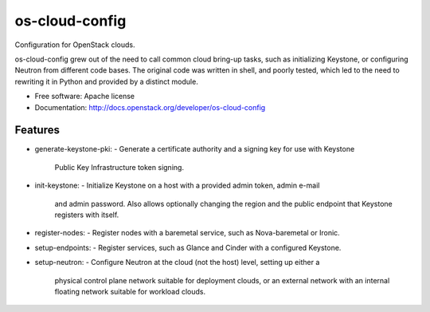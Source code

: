 ===============================
os-cloud-config
===============================

Configuration for OpenStack clouds.

os-cloud-config grew out of the need to call common cloud bring-up tasks, such
as initializing Keystone, or configuring Neutron from different code bases.
The original code was written in shell, and poorly tested, which led to the
need to rewriting it in Python and provided by a distinct module.

* Free software: Apache license
* Documentation: http://docs.openstack.org/developer/os-cloud-config

Features
--------

* generate-keystone-pki:
  - Generate a certificate authority and a signing key for use with Keystone
    Public Key Infrastructure token signing.
* init-keystone:
  - Initialize Keystone on a host with a provided admin token, admin e-mail
    and admin password. Also allows optionally changing the region and the
    public endpoint that Keystone registers with itself.
* register-nodes:
  - Register nodes with a baremetal service, such as Nova-baremetal or Ironic.
* setup-endpoints:
  - Register services, such as Glance and Cinder with a configured Keystone.
* setup-neutron:
  - Configure Neutron at the cloud (not the host) level, setting up either a
    physical control plane network suitable for deployment clouds, or an
    external network with an internal floating network suitable for workload
    clouds.
